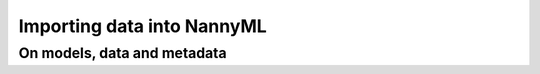 ===========================
Importing data into NannyML
===========================

On models, data and metadata
============================

